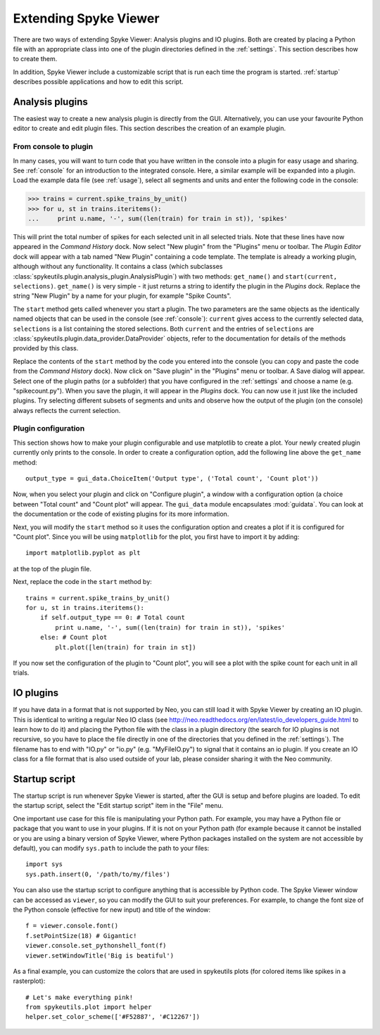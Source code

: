 .. _extending:

Extending Spyke Viewer
======================
There are two ways of extending Spyke Viewer: Analysis plugins and IO plugins.
Both are created by placing a Python file with an appropriate class into one
of the plugin directories defined in the :ref:`settings`. This section
describes how to create them.

In addition, Spyke Viewer include a customizable script that is run each time
the program is started. :ref:`startup` describes possible applications and how
to edit this script.


.. _analysisplugins:

Analysis plugins
----------------

The easiest way to create a new analysis plugin is directly from the GUI.
Alternatively, you can use your favourite Python editor to create and edit
plugin files. This section describes the creation of an example plugin.

From console to plugin
######################

In many cases, you will want to turn code that you have written in the console
into a plugin for easy usage and sharing. See :ref:`console` for an
introduction to the integrated console. Here, a similar example will be
expanded into a plugin. Load the example data file (see :ref:`usage`), select
all segments and units and enter the following code in the console:

>>> trains = current.spike_trains_by_unit()
>>> for u, st in trains.iteritems():
...     print u.name, '-', sum((len(train) for train in st)), 'spikes'

This will print the total number of spikes for each selected unit in all
selected trials. Note that these lines have now appeared in the
*Command History* dock. Now select "New plugin" from the "Plugins" menu or
toolbar. The *Plugin Editor* dock will appear with a tab named "New Plugin"
containing a code template. The template is already a working plugin, although
without any functionality. It contains a class (which subclasses
:class:`spykeutils.plugin.analysis_plugin.AnalysisPlugin`) with two methods:
``get_name()`` and ``start(current, selections)``. ``get_name()`` is very
simple - it just returns a string to identify the plugin in the *Plugins*
dock. Replace the string "New Plugin" by a name for your plugin, for example
"Spike Counts".

The ``start`` method gets called whenever you start a plugin. The two
parameters are the same objects as the identically named objects that can be
used in the console (see :ref:`console`): ``current`` gives access to the
currently selected data, ``selections`` is a list containing the stored
selections. Both ``current`` and the entries of ``selections`` are
:class:`spykeutils.plugin.data_provider.DataProvider` objects, refer to the
documentation for details of the methods provided by this class.

Replace the contents of the ``start`` method by the code you entered into the
console (you can copy and paste the code from the *Command History* dock).
Now click on "Save plugin" in the "Plugins" menu or toolbar. A Save dialog
will appear. Select one of the plugin paths (or a subfolder) that you have
configured in the :ref:`settings` and choose a name (e.g. "spikecount.py").
When you save the plugin, it will appear in the *Plugins* dock. You can now
use it just like the included plugins. Try selecting different subsets of
segments and units and observe how the output of the plugin (on the console)
always reflects the current selection.

Plugin configuration
####################
This section shows how to make your plugin configurable and use matplotlib to
create a plot. Your newly created plugin currently only prints to the console.
In order to create a configuration option, add the following line above the
``get_name`` method::

    output_type = gui_data.ChoiceItem('Output type', ('Total count', 'Count plot'))

Now, when you select your plugin and click on "Configure plugin", a window
with a configuration option (a choice between "Total count" and "Count plot"
will appear. The ``gui_data`` module encapsulates :mod:`guidata`. You can
look at the documentation or the code of existing plugins for its more
information.

Next, you will modify the ``start`` method so it uses the configuration option
and creates a plot if it is configured for "Count plot". Since you will be
using ``matplotlib`` for the plot, you first have to import it by adding::

    import matplotlib.pyplot as plt

at the top of the plugin file.

Next, replace the code in the ``start`` method by::

    trains = current.spike_trains_by_unit()
    for u, st in trains.iteritems():
        if self.output_type == 0: # Total count
            print u.name, '-', sum((len(train) for train in st)), 'spikes'
        else: # Count plot
            plt.plot([len(train) for train in st])

If you now set the configuration of the plugin to "Count plot", you will see
a plot with the spike count for each unit in all trials.


.. _ioplugins:

IO plugins
----------
If you have data in a format that is not supported by Neo, you can still load
it with Spyke Viewer by creating an IO plugin. This is identical to writing
a regular Neo IO class (see
http://neo.readthedocs.org/en/latest/io_developers_guide.html to learn how
to do it) and placing the Python file with the class in a plugin directory
(the search for IO plugins is not recursive, so you have to place the file
directly in one of the directories that you defined in the :ref:`settings`).
The filename has to end with "IO.py" or "io.py" (e.g. "MyFileIO.py") to
signal that it contains an io plugin.
If you create an IO class for a file format that is also used outside of your
lab, please consider sharing it with the Neo community.


.. _startup:

Startup script
--------------

The startup script is run whenever Spyke Viewer is started, after the GUI is
setup and before plugins are loaded. To edit the startup script, select the
"Edit startup script" item in the "File" menu.

One important use case for this file is manipulating your Python path. For
example, you may have a Python file or package that you want to use in your
plugins. If it is not on your Python path (for example because it cannot be
installed or you are using a binary version of Spyke Viewer, where Python
packages installed on the system are not accessible by default), you can
modify ``sys.path`` to include the path to your files::

    import sys
    sys.path.insert(0, '/path/to/my/files')

You can also use the startup script to configure anything that is accessible
by Python code. The Spyke Viewer window can be accessed as ``viewer``, so
you can modify the GUI to suit your preferences. For example, to change the
font size of the Python console (effective for new input) and title of the
window::

    f = viewer.console.font()
    f.setPointSize(18) # Gigantic!
    viewer.console.set_pythonshell_font(f)
    viewer.setWindowTitle('Big is beatiful')

As a final example, you can customize the colors that are used
in spykeutils plots (for colored items like spikes in a rasterplot)::

    # Let's make everything pink!
    from spykeutils.plot import helper
    helper.set_color_scheme(['#F52887', '#C12267'])
